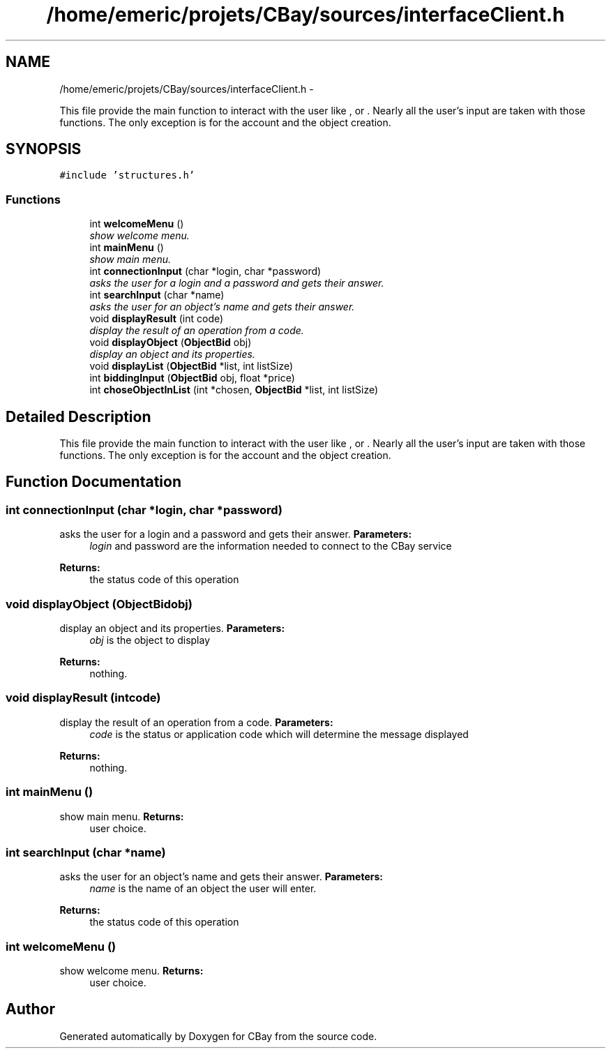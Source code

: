 .TH "/home/emeric/projets/CBay/sources/interfaceClient.h" 3 "Thu Feb 12 2015" "CBay" \" -*- nroff -*-
.ad l
.nh
.SH NAME
/home/emeric/projets/CBay/sources/interfaceClient.h \- 
.PP
This file provide the main function to interact with the user like ,  or \&. Nearly all the user's input are taken with those functions\&. The only exception is for the account and the object creation\&.  

.SH SYNOPSIS
.br
.PP
\fC#include 'structures\&.h'\fP
.br

.SS "Functions"

.in +1c
.ti -1c
.RI "int \fBwelcomeMenu\fP ()"
.br
.RI "\fIshow welcome menu\&. \fP"
.ti -1c
.RI "int \fBmainMenu\fP ()"
.br
.RI "\fIshow main menu\&. \fP"
.ti -1c
.RI "int \fBconnectionInput\fP (char *login, char *password)"
.br
.RI "\fIasks the user for a login and a password and gets their answer\&. \fP"
.ti -1c
.RI "int \fBsearchInput\fP (char *name)"
.br
.RI "\fIasks the user for an object's name and gets their answer\&. \fP"
.ti -1c
.RI "void \fBdisplayResult\fP (int code)"
.br
.RI "\fIdisplay the result of an operation from a code\&. \fP"
.ti -1c
.RI "void \fBdisplayObject\fP (\fBObjectBid\fP obj)"
.br
.RI "\fIdisplay an object and its properties\&. \fP"
.ti -1c
.RI "void \fBdisplayList\fP (\fBObjectBid\fP *list, int listSize)"
.br
.ti -1c
.RI "int \fBbiddingInput\fP (\fBObjectBid\fP obj, float *price)"
.br
.ti -1c
.RI "int \fBchoseObjectInList\fP (int *chosen, \fBObjectBid\fP *list, int listSize)"
.br
.in -1c
.SH "Detailed Description"
.PP 
This file provide the main function to interact with the user like ,  or \&. Nearly all the user's input are taken with those functions\&. The only exception is for the account and the object creation\&. 


.SH "Function Documentation"
.PP 
.SS "int connectionInput (char *login, char *password)"

.PP
asks the user for a login and a password and gets their answer\&. \fBParameters:\fP
.RS 4
\fIlogin\fP and password are the information needed to connect to the CBay service 
.RE
.PP
\fBReturns:\fP
.RS 4
the status code of this operation 
.RE
.PP

.SS "void displayObject (\fBObjectBid\fPobj)"

.PP
display an object and its properties\&. \fBParameters:\fP
.RS 4
\fIobj\fP is the object to display 
.RE
.PP
\fBReturns:\fP
.RS 4
nothing\&. 
.RE
.PP

.SS "void displayResult (intcode)"

.PP
display the result of an operation from a code\&. \fBParameters:\fP
.RS 4
\fIcode\fP is the status or application code which will determine the message displayed 
.RE
.PP
\fBReturns:\fP
.RS 4
nothing\&. 
.RE
.PP

.SS "int mainMenu ()"

.PP
show main menu\&. \fBReturns:\fP
.RS 4
user choice\&. 
.RE
.PP

.SS "int searchInput (char *name)"

.PP
asks the user for an object's name and gets their answer\&. \fBParameters:\fP
.RS 4
\fIname\fP is the name of an object the user will enter\&. 
.RE
.PP
\fBReturns:\fP
.RS 4
the status code of this operation 
.RE
.PP

.SS "int welcomeMenu ()"

.PP
show welcome menu\&. \fBReturns:\fP
.RS 4
user choice\&. 
.RE
.PP

.SH "Author"
.PP 
Generated automatically by Doxygen for CBay from the source code\&.
